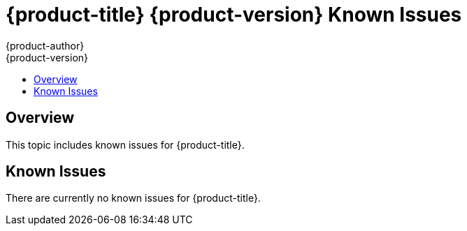 [[online-known-issues]]
= {product-title} {product-version} Known Issues
{product-author}
{product-version}
:data-uri:
:icons:
:experimental:
:toc: macro
:toc-title:
:prewrap!:

toc::[]

== Overview

This topic includes known issues for {product-title}.

[[known-issues-list]]
== Known Issues

There are currently no known issues for {product-title}. 
